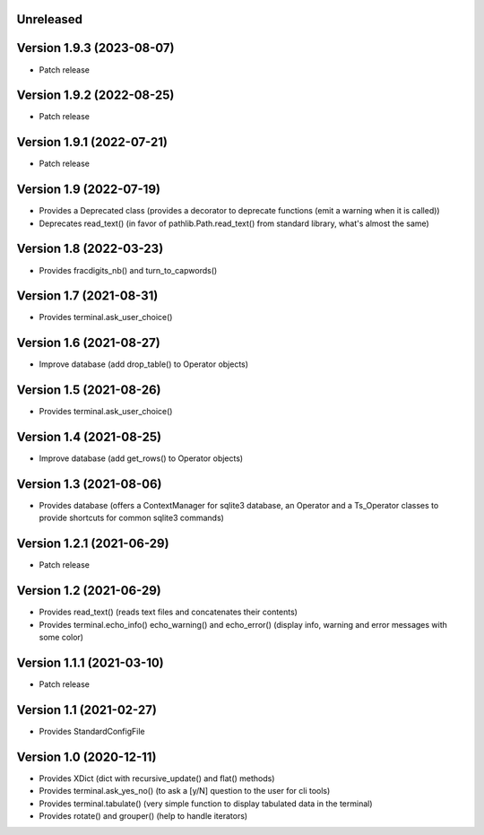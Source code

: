 Unreleased
----------


Version 1.9.3 (2023-08-07)
--------------------------

* Patch release

Version 1.9.2 (2022-08-25)
--------------------------

* Patch release


Version 1.9.1 (2022-07-21)
--------------------------

* Patch release


Version 1.9 (2022-07-19)
------------------------

* Provides a Deprecated class (provides a decorator to deprecate functions (emit a warning when it is called))
* Deprecates read_text() (in favor of pathlib.Path.read_text() from standard library, what's almost the same)


Version 1.8 (2022-03-23)
------------------------

* Provides fracdigits_nb() and turn_to_capwords()


Version 1.7 (2021-08-31)
------------------------

* Provides terminal.ask_user_choice()


Version 1.6 (2021-08-27)
------------------------

* Improve database (add drop_table() to Operator objects)


Version 1.5 (2021-08-26)
------------------------

* Provides terminal.ask_user_choice()


Version 1.4 (2021-08-25)
------------------------

* Improve database (add get_rows() to Operator objects)


Version 1.3 (2021-08-06)
------------------------

* Provides database (offers a ContextManager for sqlite3 database, an Operator and a Ts_Operator classes to provide shortcuts for common sqlite3 commands)

Version 1.2.1 (2021-06-29)
--------------------------

* Patch release


Version 1.2 (2021-06-29)
------------------------

* Provides read_text() (reads text files and concatenates their contents)
* Provides terminal.echo_info() echo_warning() and echo_error() (display info, warning and error messages with some color)

Version 1.1.1 (2021-03-10)
--------------------------

* Patch release


Version 1.1 (2021-02-27)
------------------------

* Provides StandardConfigFile


Version 1.0 (2020-12-11)
------------------------

* Provides XDict (dict with recursive_update() and flat() methods)
* Provides terminal.ask_yes_no() (to ask a [y/N] question to the user for cli tools)
* Provides terminal.tabulate() (very simple function to display tabulated data in the terminal)
* Provides rotate() and grouper() (help to handle iterators)
